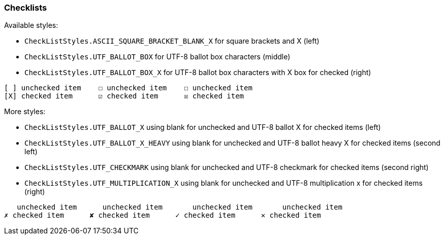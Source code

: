 === Checklists

Available styles:

* `CheckListStyles.ASCII_SQUARE_BRACKET_BLANK_X` for square brackets and X (left)
* `CheckListStyles.UTF_BALLOT_BOX` for UTF-8 ballot box characters (middle)
* `CheckListStyles.UTF_BALLOT_BOX_X` for UTF-8 ballot box characters with X box for checked (right)

---------------------------------------------------
[ ] unchecked item    ☐ unchecked item    ☐ unchecked item
[X] checked item      ☑ checked item      ☒ checked item
---------------------------------------------------

More styles:

* `CheckListStyles.UTF_BALLOT_X` using blank for unchecked and UTF-8 ballot X for checked items (left)
* `CheckListStyles.UTF_BALLOT_X_HEAVY` using blank for unchecked and UTF-8 ballot heavy X for checked items (second left)
* `CheckListStyles.UTF_CHECKMARK` using blank for unchecked and UTF-8 checkmark for checked items (second right)
* `CheckListStyles.UTF_MULTIPLICATION_X` using blank for unchecked and UTF-8 multiplication x for checked items (right)

---------------------------------------------------
   unchecked item      unchecked item       unchecked item       unchecked item
✗ checked item      ✘ checked item      ✓ checked item      ✕ checked item
---------------------------------------------------

